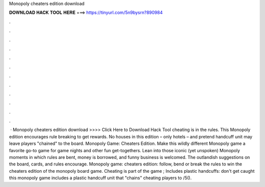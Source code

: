 Monopoly cheaters edition download

𝐃𝐎𝐖𝐍𝐋𝐎𝐀𝐃 𝐇𝐀𝐂𝐊 𝐓𝐎𝐎𝐋 𝐇𝐄𝐑𝐄 ===> https://tinyurl.com/5n9bysrn?890984

.

.

.

.

.

.

.

.

.

.

.

.

 · Monopoly cheaters edition download >>>> Click Here to Download Hack Tool cheating is in the rules. This Monopoly edition encourages rule breaking to get rewards. No houses in this edition – only hotels – and pretend handcuff unit may leave players "chained" to the board. Monopoly Game: Cheaters Edition. Make this wildly different Monopoly game a favorite go-to game for game nights and other fun get-togethers. Lean into those iconic (yet unspoken) Monopoly moments in which rules are bent, money is borrowed, and funny business is welcomed. The outlandish suggestions on the board, cards, and rules encourage. Monopoly game: cheaters edition: follow, bend or break the rules to win the cheaters edition of the monopoly board game. Cheating is part of the game ; Includes plastic handcuffs: don't get caught this monopoly game includes a plastic handcuff unit that "chains" cheating players to /5().